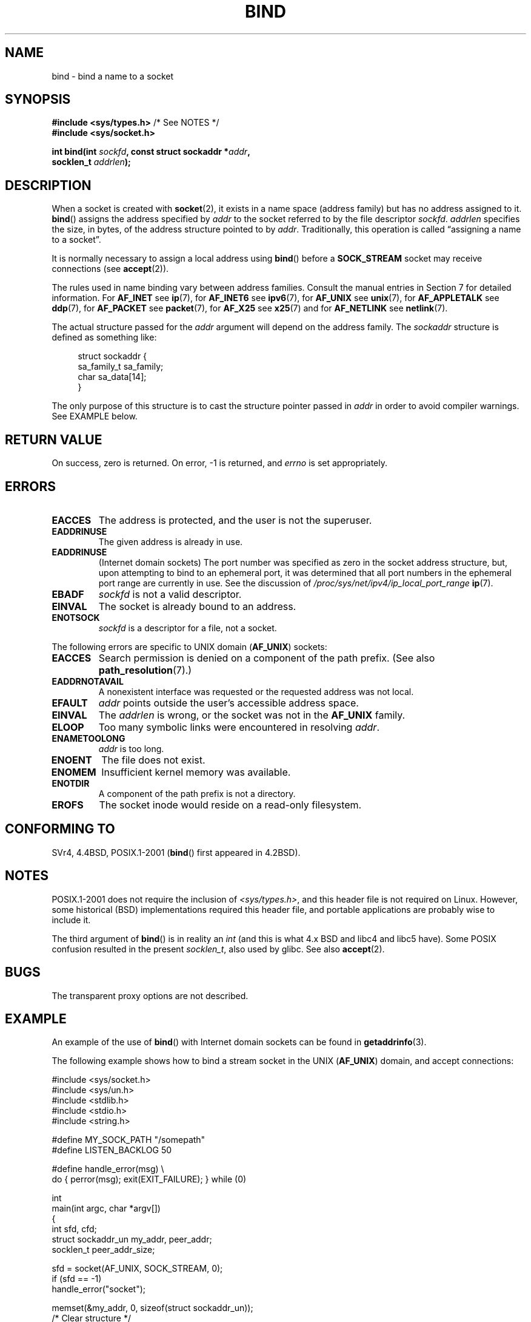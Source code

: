 .\" Copyright 1993 Rickard E. Faith (faith@cs.unc.edu)
.\" Portions extracted from /usr/include/sys/socket.h, which does not have
.\" any authorship information in it.  It is probably available under the GPL.
.\"
.\" %%%LICENSE_START(VERBATIM)
.\" Permission is granted to make and distribute verbatim copies of this
.\" manual provided the copyright notice and this permission notice are
.\" preserved on all copies.
.\"
.\" Permission is granted to copy and distribute modified versions of this
.\" manual under the conditions for verbatim copying, provided that the
.\" entire resulting derived work is distributed under the terms of a
.\" permission notice identical to this one.
.\"
.\" Since the Linux kernel and libraries are constantly changing, this
.\" manual page may be incorrect or out-of-date.  The author(s) assume no
.\" responsibility for errors or omissions, or for damages resulting from
.\" the use of the information contained herein.  The author(s) may not
.\" have taken the same level of care in the production of this manual,
.\" which is licensed free of charge, as they might when working
.\" professionally.
.\"
.\" Formatted or processed versions of this manual, if unaccompanied by
.\" the source, must acknowledge the copyright and authors of this work.
.\" %%%LICENSE_END
.\"
.\"
.\" Other portions are from the 6.9 (Berkeley) 3/10/91 man page:
.\"
.\" Copyright (c) 1983 The Regents of the University of California.
.\" All rights reserved.
.\"
.\" %%%LICENSE_START(BSD_4_CLAUSE_UCB)
.\" Redistribution and use in source and binary forms, with or without
.\" modification, are permitted provided that the following conditions
.\" are met:
.\" 1. Redistributions of source code must retain the above copyright
.\"    notice, this list of conditions and the following disclaimer.
.\" 2. Redistributions in binary form must reproduce the above copyright
.\"    notice, this list of conditions and the following disclaimer in the
.\"    documentation and/or other materials provided with the distribution.
.\" 3. All advertising materials mentioning features or use of this software
.\"    must display the following acknowledgement:
.\"     This product includes software developed by the University of
.\"     California, Berkeley and its contributors.
.\" 4. Neither the name of the University nor the names of its contributors
.\"    may be used to endorse or promote products derived from this software
.\"    without specific prior written permission.
.\"
.\" THIS SOFTWARE IS PROVIDED BY THE REGENTS AND CONTRIBUTORS ``AS IS'' AND
.\" ANY EXPRESS OR IMPLIED WARRANTIES, INCLUDING, BUT NOT LIMITED TO, THE
.\" IMPLIED WARRANTIES OF MERCHANTABILITY AND FITNESS FOR A PARTICULAR PURPOSE
.\" ARE DISCLAIMED.  IN NO EVENT SHALL THE REGENTS OR CONTRIBUTORS BE LIABLE
.\" FOR ANY DIRECT, INDIRECT, INCIDENTAL, SPECIAL, EXEMPLARY, OR CONSEQUENTIAL
.\" DAMAGES (INCLUDING, BUT NOT LIMITED TO, PROCUREMENT OF SUBSTITUTE GOODS
.\" OR SERVICES; LOSS OF USE, DATA, OR PROFITS; OR BUSINESS INTERRUPTION)
.\" HOWEVER CAUSED AND ON ANY THEORY OF LIABILITY, WHETHER IN CONTRACT, STRICT
.\" LIABILITY, OR TORT (INCLUDING NEGLIGENCE OR OTHERWISE) ARISING IN ANY WAY
.\" OUT OF THE USE OF THIS SOFTWARE, EVEN IF ADVISED OF THE POSSIBILITY OF
.\" SUCH DAMAGE.
.\" %%%LICENSE_END
.\"
.\" Modified Mon Oct 21 23:05:29 EDT 1996 by Eric S. Raymond <esr@thyrsus.com>
.\" Modified 1998 by Andi Kleen
.\" $Id: bind.2,v 1.3 1999/04/23 19:56:07 freitag Exp $
.\" Modified 2004-06-23 by Michael Kerrisk <mtk.manpages@gmail.com>
.\"
.TH BIND 2 2014-05-10 "Linux" "Linux Programmer's Manual"
.SH NAME
bind \- bind a name to a socket
.SH SYNOPSIS
.nf
.BR "#include <sys/types.h>" "          /* See NOTES */"
.B #include <sys/socket.h>
.sp
.BI "int bind(int " sockfd ", const struct sockaddr *" addr ,
.BI "         socklen_t " addrlen );
.fi
.SH DESCRIPTION
When a socket is created with
.BR socket (2),
it exists in a name space (address family) but has no address assigned to it.
.BR bind ()
assigns the address specified by
.I addr
to the socket referred to by the file descriptor
.IR sockfd .
.I addrlen
specifies the size, in bytes, of the address structure pointed to by
.IR addr .
Traditionally, this operation is called \(lqassigning a name to a socket\(rq.
.PP
It is normally necessary to assign a local address using
.BR bind ()
before a
.B SOCK_STREAM
socket may receive connections (see
.BR accept (2)).

The rules used in name binding vary between address families.
Consult the manual entries in Section 7 for detailed information.
For
.B AF_INET
see
.BR ip (7),
for
.B AF_INET6
see
.BR ipv6 (7),
for
.B AF_UNIX
see
.BR unix (7),
for
.B AF_APPLETALK
see
.BR ddp (7),
for
.B AF_PACKET
see
.BR packet (7),
for
.B AF_X25
see
.BR x25 (7)
and for
.B AF_NETLINK
see
.BR netlink (7).

The actual structure passed for the
.I addr
argument will depend on the address family.
The
.I sockaddr
structure is defined as something like:
.in +4n
.nf

struct sockaddr {
    sa_family_t sa_family;
    char        sa_data[14];
}

.fi
.in
The only purpose of this structure is to cast the structure
pointer passed in
.I addr
in order to avoid compiler warnings.
See EXAMPLE below.
.SH RETURN VALUE
On success, zero is returned.
On error, \-1 is returned, and
.I errno
is set appropriately.
.SH ERRORS
.TP
.B EACCES
.\" e.g., privileged port in AF_INET domain
The address is protected, and the user is not the superuser.
.TP
.B EADDRINUSE
The given address is already in use.
.TP
.B EADDRINUSE
(Internet domain sockets)
The port number was specified as zero in the socket address structure,
but, upon attempting to bind to an ephemeral port,
it was determined that all port numbers in the ephemeral port range
are currently in use.
See the discussion of
.I /proc/sys/net/ipv4/ip_local_port_range
.BR ip (7).
.TP
.TP
.B EBADF
.I sockfd
is not a valid descriptor.
.TP
.B EINVAL
The socket is already bound to an address.
.\" This may change in the future: see
.\" .I linux/unix/sock.c for details.
.TP
.B ENOTSOCK
.I sockfd
is a descriptor for a file, not a socket.
.PP
The following errors are specific to UNIX domain
.RB ( AF_UNIX )
sockets:
.TP
.B EACCES
Search permission is denied on a component of the path prefix.
(See also
.BR path_resolution (7).)
.TP
.B EADDRNOTAVAIL
A nonexistent interface was requested or the requested
address was not local.
.TP
.B EFAULT
.I addr
points outside the user's accessible address space.
.TP
.B EINVAL
The
.I addrlen
is wrong, or the socket was not in the
.B AF_UNIX
family.
.TP
.B ELOOP
Too many symbolic links were encountered in resolving
.IR addr .
.TP
.B ENAMETOOLONG
.I addr
is too long.
.TP
.B ENOENT
The file does not exist.
.TP
.B ENOMEM
Insufficient kernel memory was available.
.TP
.B ENOTDIR
A component of the path prefix is not a directory.
.TP
.B EROFS
The socket inode would reside on a read-only filesystem.
.SH CONFORMING TO
SVr4, 4.4BSD, POSIX.1-2001
.RB ( bind ()
first appeared in 4.2BSD).
.\" SVr4 documents an additional
.\" .B ENOSR
.\" general error condition, and
.\" additional
.\" .B EIO
.\" and
.\" .B EISDIR
.\" UNIX-domain error conditions.
.SH NOTES
POSIX.1-2001 does not require the inclusion of
.IR <sys/types.h> ,
and this header file is not required on Linux.
However, some historical (BSD) implementations required this header
file, and portable applications are probably wise to include it.

The third argument of
.BR bind ()
is in reality an
.I int
(and this is what 4.x BSD and libc4 and libc5 have).
Some POSIX confusion resulted in the present
.IR socklen_t ,
also used by glibc.
See also
.BR accept (2).
.SH BUGS
The transparent proxy options are not described.
.\" FIXME What *are* transparent proxy options?
.SH EXAMPLE
An example of the use of
.BR bind ()
with Internet domain sockets can be found in
.BR getaddrinfo (3).

The following example shows how to bind a stream socket in the UNIX
.RB ( AF_UNIX )
domain, and accept connections:
.\" listen.7 refers to this example.
.\" accept.7 refers to this example.
.\" unix.7 refers to this example.

.nf
#include <sys/socket.h>
#include <sys/un.h>
#include <stdlib.h>
#include <stdio.h>
#include <string.h>

#define MY_SOCK_PATH "/somepath"
#define LISTEN_BACKLOG 50

#define handle_error(msg) \\
    do { perror(msg); exit(EXIT_FAILURE); } while (0)

int
main(int argc, char *argv[])
{
    int sfd, cfd;
    struct sockaddr_un my_addr, peer_addr;
    socklen_t peer_addr_size;

    sfd = socket(AF_UNIX, SOCK_STREAM, 0);
    if (sfd == \-1)
        handle_error("socket");

    memset(&my_addr, 0, sizeof(struct sockaddr_un));
                        /* Clear structure */
    my_addr.sun_family = AF_UNIX;
    strncpy(my_addr.sun_path, MY_SOCK_PATH,
            sizeof(my_addr.sun_path) \- 1);

    if (bind(sfd, (struct sockaddr *) &my_addr,
            sizeof(struct sockaddr_un)) == \-1)
        handle_error("bind");

    if (listen(sfd, LISTEN_BACKLOG) == \-1)
        handle_error("listen");

    /* Now we can accept incoming connections one
       at a time using accept(2) */

    peer_addr_size = sizeof(struct sockaddr_un);
    cfd = accept(sfd, (struct sockaddr *) &peer_addr,
                 &peer_addr_size);
    if (cfd == \-1)
        handle_error("accept");

    /* Code to deal with incoming connection(s)... */

    /* When no longer required, the socket pathname, MY_SOCK_PATH
       should be deleted using unlink(2) or remove(3) */
}
.fi
.SH SEE ALSO
.BR accept (2),
.BR connect (2),
.BR getsockname (2),
.BR listen (2),
.BR socket (2),
.BR getaddrinfo (3),
.BR getifaddrs (3),
.BR ip (7),
.BR ipv6 (7),
.BR path_resolution (7),
.BR socket (7),
.BR unix (7)
.SH COLOPHON
This page is part of release 3.70 of the Linux
.I man-pages
project.
A description of the project,
information about reporting bugs,
and the latest version of this page,
can be found at
\%http://www.kernel.org/doc/man\-pages/.
